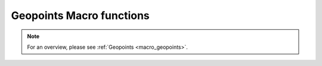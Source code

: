 .. _macro_geopoints_fn:

Geopoints Macro functions
=============================

.. note::

   For an overview, please see :ref:`Geopoints <macro_geopoints>`.

.. describe:: geopoints ( geopoints op geopoints )

   Operation between two geopoints. op is one of the following :

   * \+ Addition
   * \- Subtraction
   * \* Multiplication
   * / Division
   * ^ Power
  
   The geopoints returned by these boolean operators are boolean geopoints (containing only 1 where result is true, 0 where it is false) :

   * > Larger Than
   * < Smaller Than
   * >= Larger or Equal
   * <= Smaller or Equal
   * = Equal
   * <> Not Equal


.. describe:: geopoints ( geopoints op number )
.. describe:: geopoints ( number op geopoints )

   Operations between geopoints and numbers. op is any of the operations defined above. Missing values retain their value of geo_missing_value .


.. describe:: geopoints ( geopoints op fieldsets )
.. describe:: geopoints ( fieldsets op geopoints )

   Operations between geopoints and fielsets. op is any of the operations defined above. Missing values, both in the fieldset and in the original geopoints variable result in a value of geo_missing_value .


.. describe:: geopoints ( geopoints and geopoints )
.. describe:: geopoints ( geopoints or geopoints )
.. describe:: geopoints ( not geopoints)

   Conjunction, Disjunction and Negation. Boolean operations on geopoints consider all null values to be false and all non null values to be true. Missing values retain their value of geo_missing_value.


.. describe:: geopoints ( geopoints & geopoints & ... )
.. describe:: geopoints ( nil & geopoints & ... )
.. describe:: geopoints ( geopoints & nil )


.. describe:: geopoints merge ( geopoints,geopoints,... )

   Merge several sets of geopoints. The output is the concatenation of each set of geopoints. Merging with the value nil does nothing, and can be used to initialise when building a set of geopoints in a loop. Note that only geopoints that are in the same format can be merged. See Geopoints for details of the different formats.
   
   
.. describe:: definition geopoints[ number ]

   Returns a definition with values of the nth point of the geopoints. Note that, unlike lists, the first geopoint is at index 0.


.. describe:: geopoints abs ( geopoints )

   Returns the geopoints of the absolute value of the input geopoints. Missing values retain their value of geo_missing_value.



.. describe:: geopoints asin ( geopoints )
.. describe:: geopoints acos ( geopoints )
.. describe:: geopoints atan  ( geopoints )

   Returns the geopoints of the arc trigonometric function of the input geopoints. Result is in radians. Missing values retain their value of geo_missing_value.


.. describe:: geopoints cos ( geopoints )

   Return the cosine of the input geopoints. These must be in radians. Missing values retain their value of geo_missing_value.


.. describe:: geopoints exp ( geopoints )

   Returns the geopoints of the exponential of the input geopoints. Missing values retain their value of geo_missing_value.


.. describe:: geopoints int ( geopoints )

   Returns the geopoints of the integer part of the input geopoints. Missing values retain their value of geo_missing_value.


.. describe:: number intbits ( geopoints,number )
.. describe:: number intbits ( geopoints,number,number )

   Takes the integer part of the geopoints values and extracts a specified bit (or number of bits if a second number parameter is specified), where bit number 1 is the least significant bit. A single bit will always be returned as 1 or 0, regardless of its position in the integer. A group of bits will be treated as if the first bit is the least significant bit of the result.

   A few examples from the number version of this function illustrate how it works:

   .. code-block:: python
   
        # To extract the 1st, 2nd and 3rd bits from a number separately:
        n = 6 # in bit-form, this is "00000110" with the least significant bit at the right
        
        flag = intbits (n, 1) # flag is now 0
        flag = intbits (n, 2) # flag is now 1
        flag = intbits (n, 3) # flag is now 1
        
        # To extract the 1st and 2nd bits together to make a single number:
        flag = intbits (n, 1, 2) # flag is now 2
        
        # To extract the 2nd and 3rd bits together to make a single number:
        flag = intbits (n, 2, 2) # flag is now 3
        
        #To extract the 3rd and 4th bits together to make a single number:
        flag = intbits (n, 3, 2) # flag is now 1

   The number of bits available depends on the machine architecture and Metview's compilation options, but at the time of writing it should be 32. This function does not treat missing values differently from any other values (for efficiency with large datasets).


.. describe:: geopoints log ( geopoints )

   Returns the geopoints of the natural log of the input geopoints. Missing values retain their value of geo_missing_value.


.. describe:: geopoints log10 ( geopoints )

   Returns the geopoints of the base 10 log of the input geopoints. Missing values retain their value of geo_missing_value.


.. describe:: geopoints neg ( geopoints )

   Returns the geopoints of the negative of the input geopoints. The same as (- geopoints). Missing values retain their value of geo_missing_value.


.. describe:: geopoints sgn ( geopoints )

   Returns the geopoints of the sign of the values of the input geopoints : -1 for negative values, 1 for positive and 0 for null values. Missing values retain their value of geo_missing_value.


.. describe:: geopoints sin ( geopoints )

   Return the sine of the input geopoints. These must be in radians. Missing values retain their value of geo_missing_value.


.. describe:: geopoints sqrt ( geopoints )

   Returns the geopoints of the square root of the input geopoints. Missing values retain their value of geo_missing_value.


.. describe:: geopoints tan ( geopoints )

   Return the tangent of the input geopoints. These must be in radians. Missing values retain their value of geo_missing_value.


.. describe:: list columns ( geopoints )

   Returns a list containing the names of the columns in the given geopoints variable.


.. describe:: number count ( geopoints )

   Returns the total number of elements in the geopoints.


.. describe:: geopoints create_geo ( number )
.. describe:: geopoints create_geo( number, string )
.. describe:: geopoints create_geo( number, string, number )
.. describe:: geopoints create_geo( number, string, number, list )
.. describe:: geopoints create_geo( ... )

   Creates a new geopoints variable with the given number of points, all set to default values and coordinates. It is intended that this function be used in conjunction with the set_xxx geopoints functions in order to populate the geopoints with data. If saved, the geopoints file will be in the "traditional" 6-column format. If another format is desired, supply a string as the second parameter, possible values being 'polar_vector ', 'xy_vector ', 'xyv ' and 'ncols'. If format 'ncols' is specified, then the number of value columns can be given as the third argument (default is 1). In this case, an optional fourth argument can be used to provide a list of names of the value columns.

   An alternative, and more efficient way to create a new geopoints variable if you already have the data to populate it, is to provide a set of named arguments as shown in the examples below. Using this syntax, you can completely create a new geopoints variable with all its column data in one go. This is much more efficient than creating an empty geopoints variable and then populating it using the set_ functions.

   Examples are shown below:

   .. code-block:: python

        g = create_geo(8) # default geopoints format, 8 values
        g = create_geo(9, 'xyv') # XYV formatted geopoints with 9 values
        g = create_geo(4, 'ncols', 3, ['t', 'z', 'precip']) # NCOLS format with 3 named columns, each containing 4 values
        g = create_geo(type:'standard',
                    latitudes:  |4, 5, 6|,
                    longitudes: |2.3, 1.1, 6.5|,
                    levels:     850,  # all rows will have 850 as their level
                    values:     |1.1, 2.2, 3.3|,
                    times:      nil)
        g = create_geo(type:'xyv',
                    latitudes:  |4, 5, 6|,
                    longitudes: |2.3, 1.1, 6.5|,
                    values:     |1.1, 2.2, 3.3|)
        g = create_geo(type:       'ncols',
                    latitudes:  |4, 5, 6|,
                    longitudes: |2.3, 1.1, 6.5|,
                    levels:     850,  # all rows will have 850 as their level
                    times:      nil,
                    stnids:     ['aberdeen', 'aviemore', 'edinburgh'],
                    temp:       |273.15, 269.78, 281.45|,
                    precip:     [4, 5, 1],  # lists also work, but are less efficient
                    speed:      |2, 3, 5| )


.. describe:: list dates ( geopoints )

   Extracts the date information of all the geopoints and returns it as a list of dates.


.. describe:: string or list db_info ( geopoints,string )
.. describe:: string db_info ( geopoints,string,string )

   Returns information about the database retrieval which generated the geopoints. The first string parameter specifies which piece of information you would like; possible values are:

   * "name": the name of the database system, e.g. "ODB"
   * "path": the path to the database
   * "query": a list of strings containing the multi-line data query
   * "column": the name of the database column used to populate a given element of the geopoints. A second string must be provided, naming the geopoints element of interest - possible values are "lat", "lon", "level", "date", "time", "value" and "value2".
   * "alias": similar to column above, but returns the name of the database alias used instead of the full column name

   Note that this information is derived from the DB_INFO section (if it exists) in the geopoints file header (see Storing Data Origin Information in a Geopoints File).


.. describe:: geopoints distance ( geopoints,number,number )
.. describe:: geopoints distance ( geopoints,list )

   Returns geopoints with the value of each point being the distance in meters from the given geographical location. The location may be specified by supplying either two numbers (latitude and longitude respectively) or a 2-element list containing latitude and longitude in that order. The location should be specified in degrees. A geopoint with either latitude or longitude set to missing value will have a distance of missing value.


.. describe:: geopoints filter ( geopoints,geopoints )

   A filter function to extract a subset of its geopoints input using a second geopoints as criteria. The two input geopoints must have the same number of values. The resulting output geopoints contains the values of the first geopoints where the value of the second geopoints is non-zero. It is usefully employed in conjunction with the comparison operators :

   .. code-block:: python

        freeze = filter(temperature,temperature < 273.15)

   The variable freeze will contain a subset of temperature where the value is below 273.15. The following example shows how to plot a geopoints set with different colours:

   .. code-block:: python

        # Filter from "temperature" points at, above, below 273.15
        cold = filter( temperature,temperature<273.15 )
        zero = filter( temperature,temperature=273.15 )
        warm = filter( temperature,temperature>273.15 

        # Create three symbol plotting definitions
        red = psymb( symbol_colour : "red" )
        blue = psymb( symbol_colour : "blue" )
        lack = psymb( symbol_colour : "black" )

        # Plot everything
        plot(zero,black,cold,blue,warm,red)


.. describe:: geopoints filter ( geopoints,vector )

   A filter function to extract a subset of its geopoints input using the values in a vector as criteria. The vector should contain the same number of elements as there are in the geopoints. An example, which uses a named column for the filter criteria is:

   .. code-block:: python
   
        new_gpt = filter(gpt, gpt['precip'] > 5)  # "gpt['precip'] > 5" returns a vector of 1s and 0s


.. describe:: geopoints filter ( geopoints,number )
.. describe:: geopoints filter ( geopoints,list )

   A filter function to extract a subset of its geopoints input using model levels as criteria.
    
   If the second argument is a number, the function extracts all the geopoints for which the level is equal to the number.
        
   If the second argument is a list of two numbers [n1,n2] , the function extracts all the geopoints for which the level lies in the n1-n2 interval.


.. describe:: geopoints filter ( geopoints,date )
.. describe:: geopoints filter ( geopoints,list )

   A filter function to extract a subset of its geopoints input using dates as criteria.

   If the second argument is a date, the function extracts all the geopoints for which the date is equal to the one specified as the second argument.
        
   If the second argument is a list of two dates [d1,d2] , the function extracts all the geopoints for which the date lies in the d1-d2 interval.


.. describe:: geopoints filter ( geopoints,list )

   A filter function to extract a subset of its geopoints input using a geographical area as criteria.

   The second argument is a list of four numbers (lat/long coordinates) defining a geographical area - [North,West,South,East] . The function extracts all the geopoints that fall within the specified area.


.. describe:: geopoints geosort ( geopoints )

   Returns a new geopoints variable that contains the input geopoints sorted geographically from North to South (and West to East in points with the same latitude value, then by height, with lowest numerical values first).


.. describe:: geopoints interpolate ( fieldset,geopoints )

   Generates a set of geopoints from a field. The first parameter must contain a single field. The field is interpolated for each position of the geopoints given as a second parameter. Where it is not possible to generate a sensible value due to lack of valid data in the fieldset, the internal geopoints missing value is used (this value can be checked for with the built-in variable geo_missing_value or removed with the function remove_missing_values ). This function will return a missing value where the geopoints have missing lat/lon.


.. describe:: vector latitudes ( geopoints )

   Extracts the latitudes of all the geopoints and returns them as a vector..


.. describe:: vector levels ( geopoints )

   Extracts the heights of all the geopoints and returns them as a vector.


.. describe:: vector longitudes ( geopoints )

   Extracts the longitudes of all the geopoints and returns them as a vector.



.. describe:: geopoints max ( geopoints,geopoints )
.. describe:: geopoints min ( geopoints,geopoints )

   Returns the geopoints of maximum (minimum) value at each point. Missing values retain their value of geo_missing_value.


.. describe:: geopoints max ( geopoints,number )
.. describe:: geopoints min ( geopoints,number )

   Returns the geopoints of the maximum (minimum) of number and the geopoints value at each point. Missing values retain their value of geo_missing_value.


.. describe:: geopoints max ( geopoints,fieldsets )
.. describe:: geopoints min ( geopoints,fieldsets )

   Returns geopoints of maximum (minimum) of the geopoints value and the geopoints value at each grid point or spectral coefficient. Missing values, either in the fieldset or in the original geopoints variable, result in a value of geo_missing_value.


.. describe:: number maxvalue ( geopoints )
.. describe:: number minvalue ( geopoints )

   Returns the maximum (minimum) value of all geopoints values. Missing values are bypassed in this calculation. If there are no valid values, then nil is returned.


.. describe:: number mean ( geopoints )

   Computes the mean of the geopoints. Missing values are bypassed in this calculation. If there are no valid values, then nil is returned.


.. describe:: geopoints mask ( geopoints,list )

   Creates a geopoints variable containing point values of 0 or 1 according to whether they are inside (1) or outside (0) a defined geographical area.

   The list parameter must contain exactly four numbers representing a geographical area. These numbers should be in the order north, west, south and east (negative values for western and southern coordinates). Points with missing latitudes or longitudes are considered to be outside any area. See the documentation for the fieldset version of this function to see how to compose more complex regions than a simple rectangular area.


.. describe:: geopoints nearest_gridpoint ( fieldset,geopoints[,string] )

   Generates a set of geopoints from a field. The first field of the input fieldset is used. The result is a set of geopoints whose locations are taken from the original geopoints, but whose values are those of the nearest gridpoints in the field to the geopoints given as a second parameter. By default, when the nearest gridpoint value is a missing value or the location is out of the grid area, the internal geopoints missing value is used (this value can be checked for with the built-in variable geo_missing_value or removed with the function remove_missing_values). If an extra parameter 'valid' is added to the function call, then of the surrounding points, the nearest valid one is returned; geo_missing_value will still be returned if all the surrounding points are missing. This function will return a missing value where the geopoints have missing lat/lon.


.. describe:: geopoints offset ( geopoints,number,number )
.. describe:: geopoints offset ( geopoints,list)

   Modifies the locations of a set of geopoints by specified amounts. The offsets can be specified either as two separate numbers or as a 2-element list. The original geopoints variable is unaffected; the functions return a new variable.


.. describe:: geopoints polar_vector ( geopoints, geopoints )

   Combines two single-parameter geopoints variables into a polar vector style geopoints variable. The first represents speed, the second represents direction. Both input geopoints variables should contain the same number of points.


.. describe:: geopoints remove_duplicates ( geopoints )

   Returns a new geopoints variable that contains just one instance of any duplicate geopoint. Two geopoints are considered to be duplicates of each other if the files have the same format and the points have the same coordinates, height, date, time and values.


.. describe:: geopoints remove_missing_latlons ( geopoints )

   Returns a new geopoints variable that contains just the points that do not have missing latitudes or longitudes from the input geopoints variable.



.. describe:: geopoints remove_missing_values ( geopoints )

   Returns a new geopoints variable that contains just the non-missing values from the input geopoints variable. A geopoint is considered to be missing if either its value or value2 members are missing.


.. describe:: geopoints set_latitudes ( geopoints, number or vector or list )
.. describe:: geopoints set_longitudes ( geopoints, number or vector or list )
.. describe:: geopoints set_levels ( geopoints, number or vector or list )
.. describe:: geopoints set_dates ( geopoints, number or vector or list )
.. describe:: geopoints set_stnids ( geopoints, list )
.. describe:: geopoints set_times ( geopoints, number or vector or list )
.. describe:: geopoints set_values ( geopoints, number or vector or list )
.. describe:: geopoints set_values ( geopoints, number or string, number or vector or list )

   Returns a new geopoints variable with either its latitude, longitude, level, date, time, stnid, value, value2 or another value column modified.

   All these functions take two or three parameters: first one must be a geopoints variable. If three parameters are given, the second should be either the index or name of the values column to update. The last parameter defines the new values, and can be a number, a vector or a list of numbers (or dates, if set_dates()). If a number is given then all the corresponding values (latitude, longitude, level, or ...) are replaced by the given value.

   If a vector or list is given as the last parameter then the corresponding values are replaced from the given vector or list. If the vector or list is shorter than the geopoints count then only the first values that have a corresponding value in the vector or list are changed.

   NOTE: for dates, 8 digit integers must be used. If the list contains non-numbers, then a missing value is written into the corresponding geopoints value.

   Examples of usage:

   .. code-block:: python

        new_gpt_a = set_latitudes(gpt_a, |30, 40, 50|)
        new_gpt_b = set_values(gpt_b, |12.4, 13.3, 1.1|)
        new_gpt_c = set_values(gpt_c, 4, |3.3, 4.4, 5.5|) # update the 4th value column
        new_gpt_d = set_values(gpt_d, 'precip', |0.3, 0.2, 0.1|) # update the column labelled 'precip'

        Note that the above functions generate a new geopoints variable, leaving the original one intact. If you wish to modify the original variable, then a more efficient way is to directly access the columns using the following syntax, following the examples above:
        gpt['latitude'] = |30, 40, 50|
        gpt['value'] = |12.4, 13.3, 1.1|
        gpt[name_of_column_4] = |3.3, 4.4, 5.5|
        gpt['precip'] = |0.3, 0.2, 0.1|


.. describe:: list stnids ( geopoints )

   Extracts the station id strings from all the geopoints and returns them as a list. If a given point does not have a station id, then a nil will be returned in its place in the list.


.. describe:: geopoints subsample ( geopoints, geopoints )

   Returns a geopoints variable containing the same locations (latitude, longitude and height) as the second geopoints variable, but whose values are from the first geopoints variable (or a missing value if point not found in the first variable). Note that the resulting geopoints variable is sorted in the same way as performed by the geosort() function. This means that you need to be careful if performing functions between the results of a subsample() operation and another geopoints variable; if the locations in the two geopoints are the same, then you should geosort() the second geopoints beforehand. Points with missing latitudes or longitudes will still be in the output, but the rule is that such a point is defined not to be at the same location as another point, even if its lat/lon are also missing. Advice: remove missing lat/lon points using remove_missing_latlons() before using subsample() or geosort().

   You can use function remove_missing_values() if you need to get rid of the missing valued points in the returned geopoints variable.


.. describe:: number sum ( geopoints )

   Computes the sum of the geopoints. Missing values are bypassed in this calculation. If there are no valid values, then nil is returned.


.. describe:: vector times ( geopoints )

   Extracts the times of all the geopoints and returns them as a vector.


.. describe:: vector or list values ( geopoints )
.. describe:: vector or list values ( geopoints, number )
.. describe:: vector or list values ( geopoints, string )

   Extracts the values of all the geopoints and returns them as a vector. If the values are strings, then the result is a list of strings. A value column other than the first one can be specified either by index (1-based in Macro or 0-based in Python) or by name, e.g. values(gpt, 4) or values(gpt, 'geopotential'). See the description of the NCOLS subformat on the Geopoints page for more details of storing multiple value columns. Another syntax is to use direct indexing, e.g.

   .. code-block:: python

        a = gpt['geopotential']


.. describe:: vector value2 ( geopoints )

   Extracts the second values of all the geopoints and returns them as a vector.


.. describe:: list value_columns ( geopoints )

   Returns a list containing the names of just the non-coordinate value columns in the given geopoints variable.


.. describe:: geopoints xy_vector ( geopoints, geopoints )

   Combines two single-parameter geopoints variables into a u/v style geopoints variable. Both input geopoints variables should contain the same number of points.

